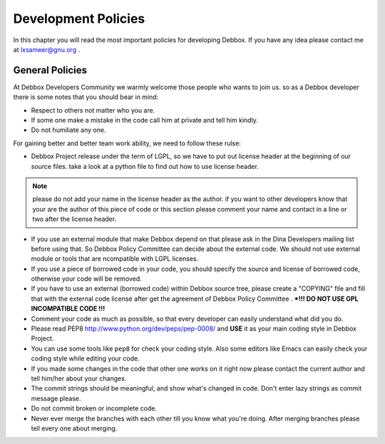Development Policies
********************
In this chapter you will read the most important policies for developing Debbox. If you have any idea please contact me at lxsameer@gnu.org .

General Policies
================
At Debbox Developers Community we warmly welcome those people who wants to join us. so
as a Debbox developer there is some notes that you should bear in mind:

* Respect to others not matter who you are.
* If some one make a mistake in the code call him at private and tell him kindly.
* Do not humiliate any one.

For gaining better and better team work ability, we need to follow these rulse:

* Debbox Project release under the term of LGPL, so we have to put out license header at the beginning of our source files. take a look at a python file to find out how to use license header.

.. note:: please do not add your name in the license header as the author. if you want to other developers know that your are the author of this piece of code or this section please comment your name and contact in a line or two after the license header. 

* If you use an external module that make Debbox depend on that please ask in the Dina Developers mailing list before using that. So Debbox Policy Committee can decide about the external code. We should not use external module or tools that are ncompatible with  LGPL licenses.

* If you use a piece of borrowed code in your code, you should specify the source and license of borrowed code, otherwise your code will be removed. 

* If you have to use an external (borrowed code) within Debbox source tree, please create a "COPYING" file and fill that with the external code license after get the agreement of Debbox Policy Committee .  ***!!! DO NOT USE GPL INCOMPATIBLE CODE !!!**

* Comment your code as much as possible, so that every developer can easily understand what did you do.

* Please read PEP8 http://www.python.org/dev/peps/pep-0008/ and **USE** it as your main coding style in Debbox Project.

* You can use some tools like ``pep8`` for check your coding style. Also some editors like Emacs can easily check your coding style while editing your code.

* If you made some changes in the code that other one works on it right now please contact the current author and tell him/her about your changes.

* The commit strings should be meaningful, and show what's changed in code. Don't enter lazy strings as commit message please.

* Do not commit broken or incomplete code.

* Never ever merge the branches with each other till you know what you're doing. After merging branches please tell every one about merging.


